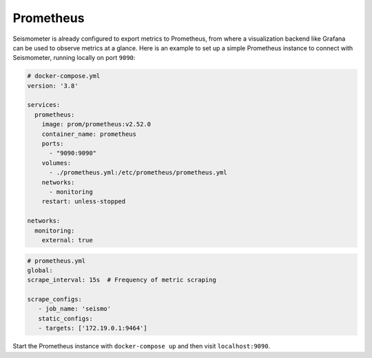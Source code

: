 ==========
Prometheus
==========

Seismometer is already configured to export metrics to Prometheus, from where a visualization backend like Grafana can be used to
observe metrics at a glance. Here is an example to set up a simple Prometheus instance to connect with Seismometer, running locally
on port ``9090``:

.. code-block:: yaml

   # docker-compose.yml
   version: '3.8'

   services:
     prometheus:
       image: prom/prometheus:v2.52.0
       container_name: prometheus
       ports:
         - "9090:9090"
       volumes:
         - ./prometheus.yml:/etc/prometheus/prometheus.yml
       networks:
         - monitoring
       restart: unless-stopped

   networks:
     monitoring:
       external: true

.. code-block:: yaml

   # prometheus.yml
   global:
   scrape_interval: 15s  # Frequency of metric scraping

   scrape_configs:
      - job_name: 'seismo'
      static_configs:
      - targets: ['172.19.0.1:9464']

Start the Prometheus instance with ``docker-compose up`` and then visit
``localhost:9090``.

   